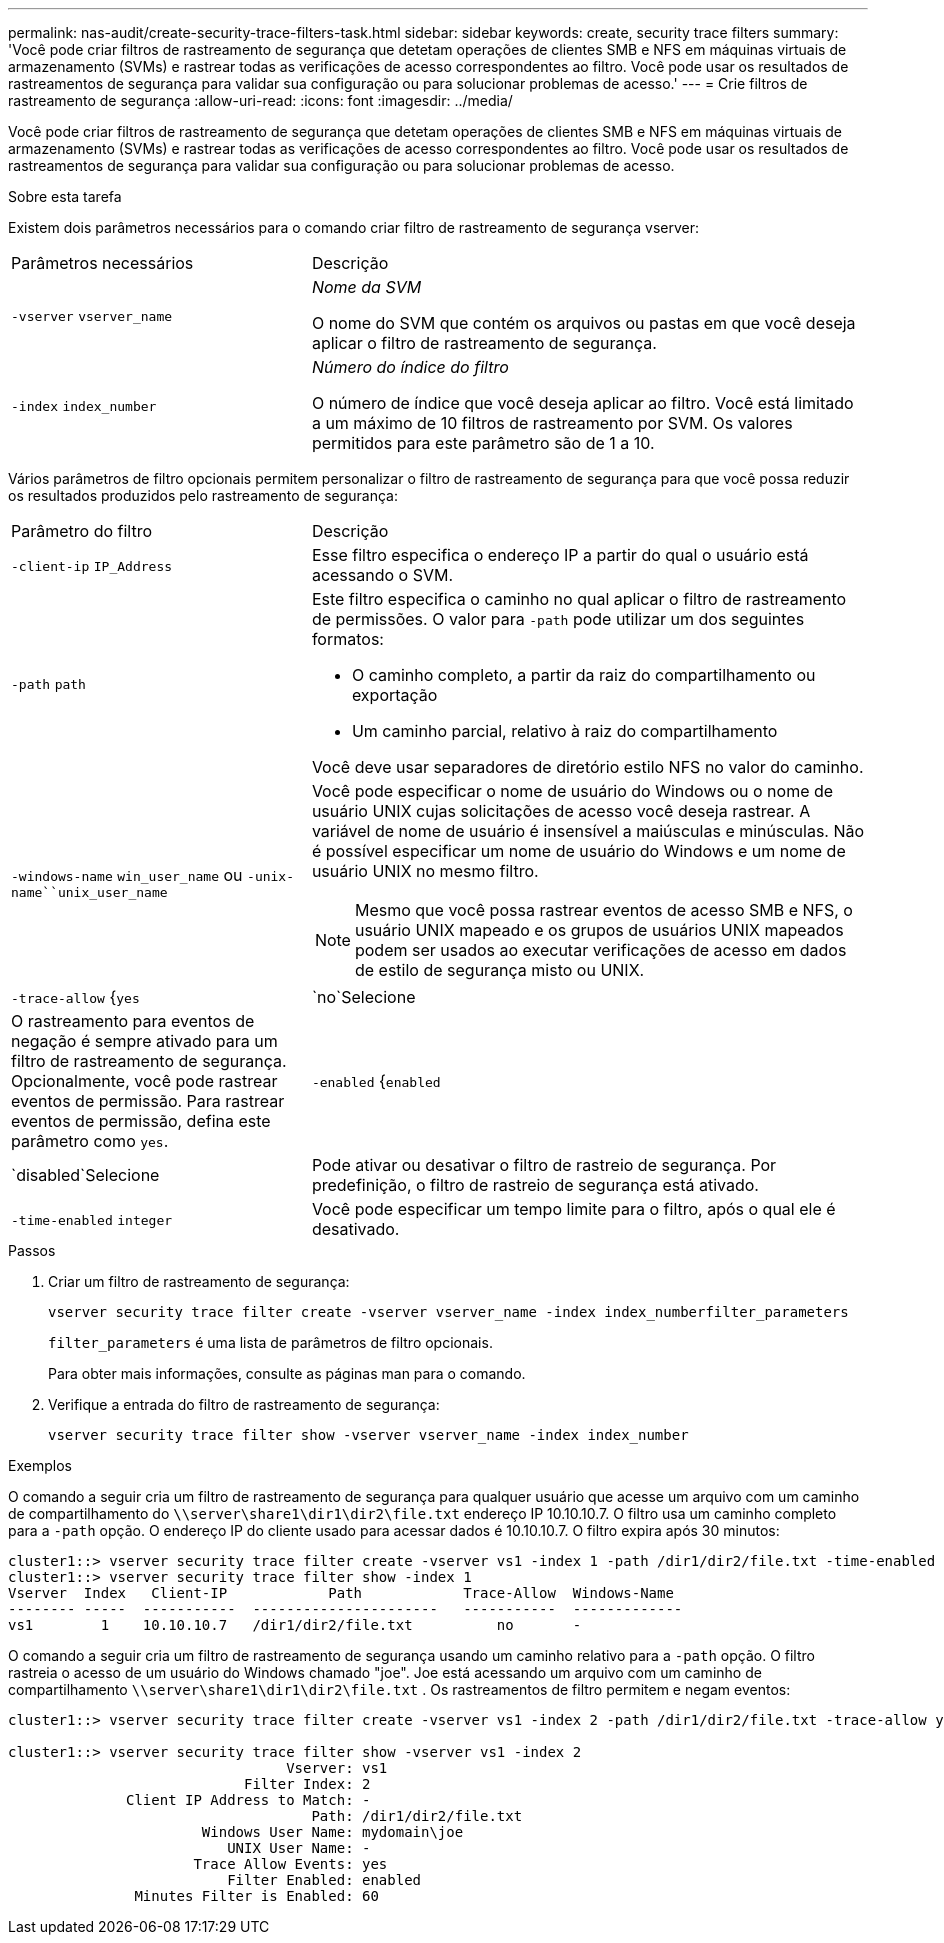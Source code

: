 ---
permalink: nas-audit/create-security-trace-filters-task.html 
sidebar: sidebar 
keywords: create, security trace filters 
summary: 'Você pode criar filtros de rastreamento de segurança que detetam operações de clientes SMB e NFS em máquinas virtuais de armazenamento (SVMs) e rastrear todas as verificações de acesso correspondentes ao filtro. Você pode usar os resultados de rastreamentos de segurança para validar sua configuração ou para solucionar problemas de acesso.' 
---
= Crie filtros de rastreamento de segurança
:allow-uri-read: 
:icons: font
:imagesdir: ../media/


[role="lead"]
Você pode criar filtros de rastreamento de segurança que detetam operações de clientes SMB e NFS em máquinas virtuais de armazenamento (SVMs) e rastrear todas as verificações de acesso correspondentes ao filtro. Você pode usar os resultados de rastreamentos de segurança para validar sua configuração ou para solucionar problemas de acesso.

.Sobre esta tarefa
Existem dois parâmetros necessários para o comando criar filtro de rastreamento de segurança vserver:

[cols="35,65"]
|===


| Parâmetros necessários | Descrição 


 a| 
`-vserver` `vserver_name`
 a| 
_Nome da SVM_

O nome do SVM que contém os arquivos ou pastas em que você deseja aplicar o filtro de rastreamento de segurança.



 a| 
`-index` `index_number`
 a| 
_Número do índice do filtro_

O número de índice que você deseja aplicar ao filtro. Você está limitado a um máximo de 10 filtros de rastreamento por SVM. Os valores permitidos para este parâmetro são de 1 a 10.

|===
Vários parâmetros de filtro opcionais permitem personalizar o filtro de rastreamento de segurança para que você possa reduzir os resultados produzidos pelo rastreamento de segurança:

[cols="35,65"]
|===


| Parâmetro do filtro | Descrição 


 a| 
`-client-ip` `IP_Address`
 a| 
Esse filtro especifica o endereço IP a partir do qual o usuário está acessando o SVM.



 a| 
`-path` `path`
 a| 
Este filtro especifica o caminho no qual aplicar o filtro de rastreamento de permissões. O valor para `-path` pode utilizar um dos seguintes formatos:

* O caminho completo, a partir da raiz do compartilhamento ou exportação
* Um caminho parcial, relativo à raiz do compartilhamento


Você deve usar separadores de diretório estilo NFS no valor do caminho.



 a| 
`-windows-name` `win_user_name` ou `-unix-name``unix_user_name`
 a| 
Você pode especificar o nome de usuário do Windows ou o nome de usuário UNIX cujas solicitações de acesso você deseja rastrear. A variável de nome de usuário é insensível a maiúsculas e minúsculas. Não é possível especificar um nome de usuário do Windows e um nome de usuário UNIX no mesmo filtro.

[NOTE]
====
Mesmo que você possa rastrear eventos de acesso SMB e NFS, o usuário UNIX mapeado e os grupos de usuários UNIX mapeados podem ser usados ao executar verificações de acesso em dados de estilo de segurança misto ou UNIX.

====


 a| 
`-trace-allow` {`yes`|`no`Selecione
 a| 
O rastreamento para eventos de negação é sempre ativado para um filtro de rastreamento de segurança. Opcionalmente, você pode rastrear eventos de permissão. Para rastrear eventos de permissão, defina este parâmetro como `yes`.



 a| 
`-enabled` {`enabled`|`disabled`Selecione
 a| 
Pode ativar ou desativar o filtro de rastreio de segurança. Por predefinição, o filtro de rastreio de segurança está ativado.



 a| 
`-time-enabled` `integer`
 a| 
Você pode especificar um tempo limite para o filtro, após o qual ele é desativado.

|===
.Passos
. Criar um filtro de rastreamento de segurança:
+
`vserver security trace filter create -vserver vserver_name -index index_numberfilter_parameters`

+
`filter_parameters` é uma lista de parâmetros de filtro opcionais.

+
Para obter mais informações, consulte as páginas man para o comando.

. Verifique a entrada do filtro de rastreamento de segurança:
+
`vserver security trace filter show -vserver vserver_name -index index_number`



.Exemplos
O comando a seguir cria um filtro de rastreamento de segurança para qualquer usuário que acesse um arquivo com um caminho de compartilhamento do `\\server\share1\dir1\dir2\file.txt` endereço IP 10.10.10.7. O filtro usa um caminho completo para a `-path` opção. O endereço IP do cliente usado para acessar dados é 10.10.10.7. O filtro expira após 30 minutos:

[listing]
----
cluster1::> vserver security trace filter create -vserver vs1 -index 1 -path /dir1/dir2/file.txt -time-enabled 30 -client-ip 10.10.10.7
cluster1::> vserver security trace filter show -index 1
Vserver  Index   Client-IP            Path            Trace-Allow  Windows-Name
-------- -----  -----------  ----------------------   -----------  -------------
vs1        1    10.10.10.7   /dir1/dir2/file.txt          no       -
----
O comando a seguir cria um filtro de rastreamento de segurança usando um caminho relativo para a `-path` opção. O filtro rastreia o acesso de um usuário do Windows chamado "joe". Joe está acessando um arquivo com um caminho de compartilhamento `\\server\share1\dir1\dir2\file.txt` . Os rastreamentos de filtro permitem e negam eventos:

[listing]
----
cluster1::> vserver security trace filter create -vserver vs1 -index 2 -path /dir1/dir2/file.txt -trace-allow yes -windows-name mydomain\joe

cluster1::> vserver security trace filter show -vserver vs1 -index 2
                                 Vserver: vs1
                            Filter Index: 2
              Client IP Address to Match: -
                                    Path: /dir1/dir2/file.txt
                       Windows User Name: mydomain\joe
                          UNIX User Name: -
                      Trace Allow Events: yes
                          Filter Enabled: enabled
               Minutes Filter is Enabled: 60
----